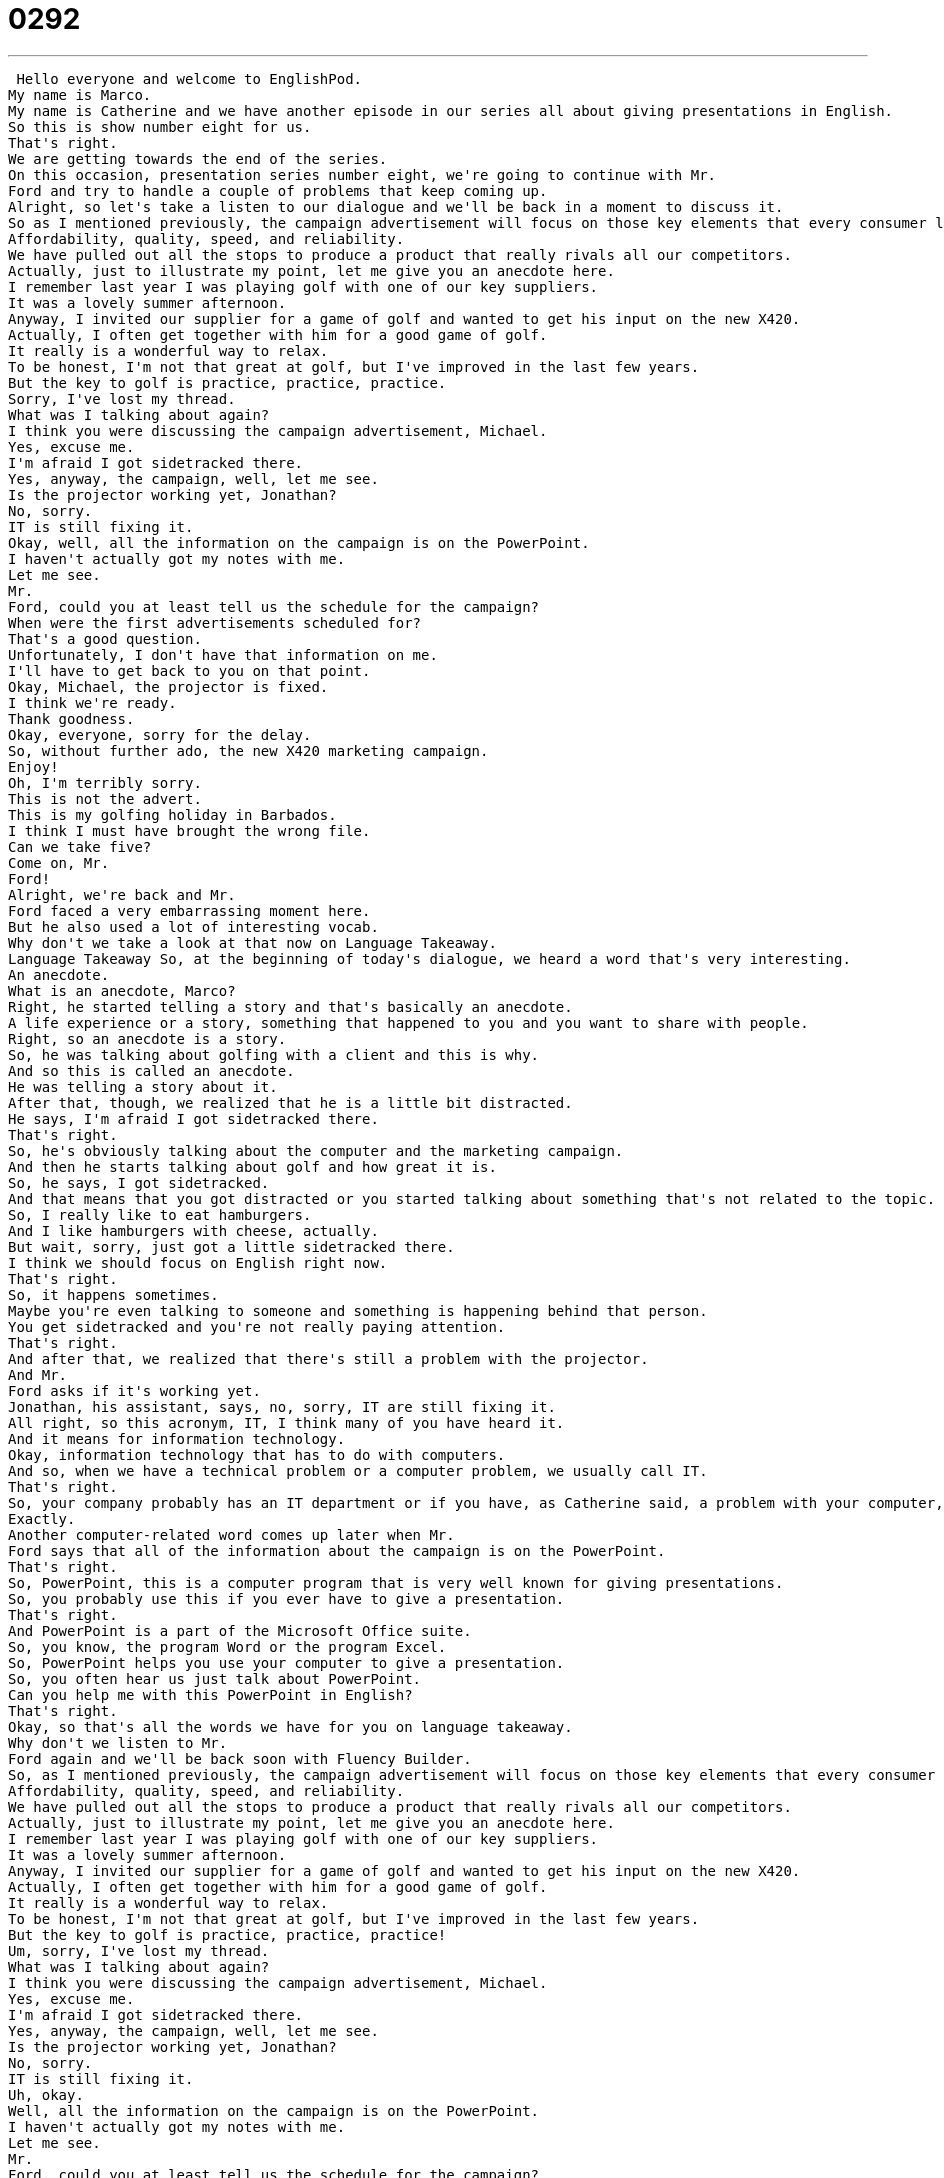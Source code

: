 = 0292
:toc: left
:toclevels: 3
:sectnums:
:stylesheet: ../../../../myAdocCss.css

'''


 Hello everyone and welcome to EnglishPod.
My name is Marco.
My name is Catherine and we have another episode in our series all about giving presentations in English.
So this is show number eight for us.
That's right.
We are getting towards the end of the series.
On this occasion, presentation series number eight, we're going to continue with Mr.
Ford and try to handle a couple of problems that keep coming up.
Alright, so let's take a listen to our dialogue and we'll be back in a moment to discuss it.
So as I mentioned previously, the campaign advertisement will focus on those key elements that every consumer looks for in a quality laptop.
Affordability, quality, speed, and reliability.
We have pulled out all the stops to produce a product that really rivals all our competitors.
Actually, just to illustrate my point, let me give you an anecdote here.
I remember last year I was playing golf with one of our key suppliers.
It was a lovely summer afternoon.
Anyway, I invited our supplier for a game of golf and wanted to get his input on the new X420.
Actually, I often get together with him for a good game of golf.
It really is a wonderful way to relax.
To be honest, I'm not that great at golf, but I've improved in the last few years.
But the key to golf is practice, practice, practice.
Sorry, I've lost my thread.
What was I talking about again?
I think you were discussing the campaign advertisement, Michael.
Yes, excuse me.
I'm afraid I got sidetracked there.
Yes, anyway, the campaign, well, let me see.
Is the projector working yet, Jonathan?
No, sorry.
IT is still fixing it.
Okay, well, all the information on the campaign is on the PowerPoint.
I haven't actually got my notes with me.
Let me see.
Mr.
Ford, could you at least tell us the schedule for the campaign?
When were the first advertisements scheduled for?
That's a good question.
Unfortunately, I don't have that information on me.
I'll have to get back to you on that point.
Okay, Michael, the projector is fixed.
I think we're ready.
Thank goodness.
Okay, everyone, sorry for the delay.
So, without further ado, the new X420 marketing campaign.
Enjoy!
Oh, I'm terribly sorry.
This is not the advert.
This is my golfing holiday in Barbados.
I think I must have brought the wrong file.
Can we take five?
Come on, Mr.
Ford!
Alright, we're back and Mr.
Ford faced a very embarrassing moment here.
But he also used a lot of interesting vocab.
Why don't we take a look at that now on Language Takeaway.
Language Takeaway So, at the beginning of today's dialogue, we heard a word that's very interesting.
An anecdote.
What is an anecdote, Marco?
Right, he started telling a story and that's basically an anecdote.
A life experience or a story, something that happened to you and you want to share with people.
Right, so an anecdote is a story.
So, he was talking about golfing with a client and this is why.
And so this is called an anecdote.
He was telling a story about it.
After that, though, we realized that he is a little bit distracted.
He says, I'm afraid I got sidetracked there.
That's right.
So, he's obviously talking about the computer and the marketing campaign.
And then he starts talking about golf and how great it is.
So, he says, I got sidetracked.
And that means that you got distracted or you started talking about something that's not related to the topic.
So, I really like to eat hamburgers.
And I like hamburgers with cheese, actually.
But wait, sorry, just got a little sidetracked there.
I think we should focus on English right now.
That's right.
So, it happens sometimes.
Maybe you're even talking to someone and something is happening behind that person.
You get sidetracked and you're not really paying attention.
That's right.
And after that, we realized that there's still a problem with the projector.
And Mr.
Ford asks if it's working yet.
Jonathan, his assistant, says, no, sorry, IT are still fixing it.
All right, so this acronym, IT, I think many of you have heard it.
And it means for information technology.
Okay, information technology that has to do with computers.
And so, when we have a technical problem or a computer problem, we usually call IT.
That's right.
So, your company probably has an IT department or if you have, as Catherine said, a problem with your computer, you just call IT to get them to fix it for you.
Exactly.
Another computer-related word comes up later when Mr.
Ford says that all of the information about the campaign is on the PowerPoint.
That's right.
So, PowerPoint, this is a computer program that is very well known for giving presentations.
So, you probably use this if you ever have to give a presentation.
That's right.
And PowerPoint is a part of the Microsoft Office suite.
So, you know, the program Word or the program Excel.
So, PowerPoint helps you use your computer to give a presentation.
So, you often hear us just talk about PowerPoint.
Can you help me with this PowerPoint in English?
That's right.
Okay, so that's all the words we have for you on language takeaway.
Why don't we listen to Mr.
Ford again and we'll be back soon with Fluency Builder.
So, as I mentioned previously, the campaign advertisement will focus on those key elements that every consumer looks for in a quality laptop.
Affordability, quality, speed, and reliability.
We have pulled out all the stops to produce a product that really rivals all our competitors.
Actually, just to illustrate my point, let me give you an anecdote here.
I remember last year I was playing golf with one of our key suppliers.
It was a lovely summer afternoon.
Anyway, I invited our supplier for a game of golf and wanted to get his input on the new X420.
Actually, I often get together with him for a good game of golf.
It really is a wonderful way to relax.
To be honest, I'm not that great at golf, but I've improved in the last few years.
But the key to golf is practice, practice, practice!
Um, sorry, I've lost my thread.
What was I talking about again?
I think you were discussing the campaign advertisement, Michael.
Yes, excuse me.
I'm afraid I got sidetracked there.
Yes, anyway, the campaign, well, let me see.
Is the projector working yet, Jonathan?
No, sorry.
IT is still fixing it.
Uh, okay.
Well, all the information on the campaign is on the PowerPoint.
I haven't actually got my notes with me.
Let me see.
Mr.
Ford, could you at least tell us the schedule for the campaign?
When were the first advertisements scheduled for?
That's a good question.
Unfortunately, I don't have that information on me.
I'll have to get back to you on that point.
Okay, Michael, the projector is fixed.
I think we're ready.
Thank goodness.
Okay, everyone, sorry for the delay.
So, without further ado, the new X420 marketing campaign.
Enjoy!
Oh, I'm terribly sorry.
This is not the advert.
This is my golfing holiday in Barbados.
I think I must have brought the wrong file.
Can we take five?
Come on, Mr.
Ford!
Alright, so we've picked out a lot of great phrases for you today.
Let's start with the first one on Fluency Builder.
At the very beginning, Mr.
Ford says, we have pulled out all the stops to make a really great product.
That's right.
So the phrase used here, to pull out all the stops, what does that mean?
Well, you don't have to think about what it actually means.
We use this when we're trying to say that we've done our best.
We have really gone as far as we can, 100%.
We're giving everything we can to make this thing the best that it can be.
Okay, so you've put a lot of effort and resources into making something great.
You didn't hold back.
You didn't save any money.
You just went for it.
Okay, very good.
Now, when we were talking about Mr.
Ford being distracted and he started talking about golf, he said, oh, I'm sorry, I've lost my thread.
What was I talking about again?
All right, so this is interesting because the word thread can mean something that you, it's like a string that you use to sew clothes with.
But in this particular case, we're talking about a thread of conversation.
And so that's basically the topic that he's talking about.
Okay, so when he said, I lost my thread, he makes reference to the thread of conversation, of what he was talking about.
Right, so he's talking about golf, but he lost his thread, so then he doesn't remember what he was talking about.
Okay, very good.
And Mr.
Ford actually faced a couple of questions from the audience members.
One of them asked about the schedule for the campaign and he said, you know what, I really don't have that information.
I will have to get back to you on that point.
Well, this is a really great way to answer a question you don't actually know how to answer.
In this case, Mr.
Ford doesn't have the answer to this audience member's question, like you said, Marco.
So he just says, I will have to get back to you on that.
I will have to let you know later.
So it's a much better, so it's much better to say, I will get back to you instead of saying, I don't know.
For example, if your boss asks you, I don't know, how were sales last year compared to this year?
And if you don't know, it's really not recommendable to say, I don't know.
You don't want to say, I don't know.
It makes you sound like you don't know anything.
And so in this case, you say, listen, I really have to get back to you about that.
I want to check some numbers.
Right.
Very good.
Okay.
So moving on to our next phrase, when finally he was going to present the ad campaign, he said, so without further ado, the new 420 marketing campaign.
All right.
This phrase without further ado is something that we commonly hear in speeches or more formal occasions.
But it's something that we say when we want to introduce something, we say, we're not going to talk about it anymore.
Let's just do it.
Let's just show you.
So the word ado is this.
This is, I think, like classic English.
It's not really common to hear it anymore.
No, there is actually a very famous play by Shakespeare called Much Ado about nothing.
And that means, you know, that there's a lot of talking and a lot of problems and a lot of drama about this one thing.
And so basically when we say the phrase without further ado, we're saying, you know, without further talking, talking about this anymore.
Yeah.
Okay.
So it's it's it's a nice way to say, okay, finally, we're going to do this or finally we're going to see this.
And obviously the video was not the campaign.
It was his golfing holiday in Barbados.
So he asked someone if he could take five.
All right.
This phrase to take five is very, very common in English.
And it's just another way to say, can we take a five minute break?
So maybe you can ask your teacher.
Excuse me.
Can we can we take five or something like that?
Yeah.
Hey, guys, I'm I need a glass of water.
Let's take five.
Right.
So that means let's have a short break.
Let's take a five minute break.
But it doesn't always necessarily have to be five minutes.
Now it can be seven minutes or 10 minutes, but take five means a short break.
OK, very good.
So you don't say, can we take 10 or can we take seven?
Now, I usually just say take five, take five.
Take five.
OK.
All right.
So a lot of phrases there.
A lot of great stuff.
Let's review it one last time.
I have an anecdote here.
I remember last year I was playing golf with one of our key suppliers.
It was a lovely summer afternoon.
Anyway, I invited our supplier for a game of golf and wanted to get his input on the new X420.
Actually, I often get together with him for a good game of golf.
It really is a wonderful way to relax.
To be honest, I'm not that great at golf, but I've improved in the last few years.
But the key to golf is practice, practice, practice.
Sorry, I lost my thread.
What was I talking about again?
I think you were discussing the campaign advertisement, Michael.
Yes, excuse me.
I'm afraid I got sidetracked there.
Yes, anyway, the campaign.
Well, let me see.
Is the projector working yet, Jonathan?
No, sorry.
IT is still fixing it.
OK.
Well, all the information on the campaign is on the PowerPoint.
I haven't actually got my notes with me.
Let me see.
Mr.
Ford, could you at least tell us the schedule for the campaign?
When were the first advertisements scheduled for?
That's a good question.
Unfortunately, I don't have that information on me.
I'll have to get back to you on that point.
OK, Michael, the projector is fixed.
I think we're ready.
Thank goodness.
OK, everyone, sorry for the delay.
So, without further ado, the new X420 marketing campaign.
Enjoy!
Oh, I'm terribly sorry.
This is not the advert.
This is my golfing holiday in Barbados.
I think I must have brought the wrong file.
Can we take five?
Come on, Mr.
Ford.
We're happy to hear your suggestions and we hope that we can help out.
That's about it for us today, though, so until next time.
Bye.
Bye, everyone. +

